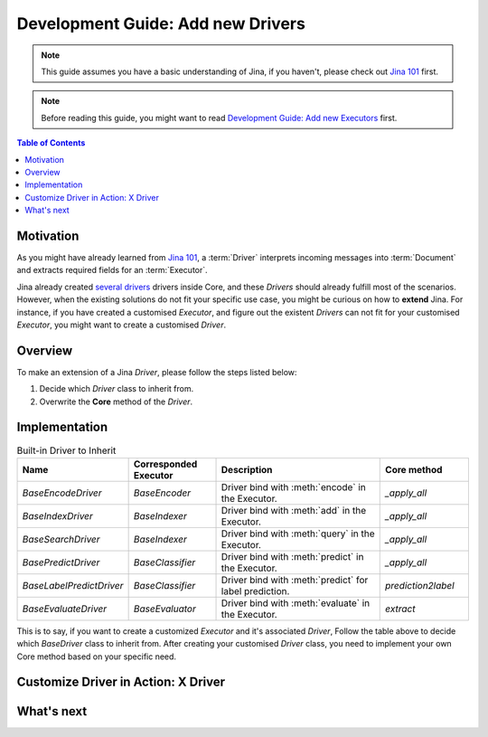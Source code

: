 Development Guide: Add new Drivers
====================================

.. meta::
   :description: Development Guide: Add new Drivers
   :keywords: Jina, driver

.. note:: This guide assumes you have a basic understanding of Jina, if you haven't, please check out `Jina 101 <https://101.jina.ai>`_ first.
.. note:: Before reading this guide, you might want to read `Development Guide: Add new Executors <../executor.rst>`_ first.

.. contents:: Table of Contents
    :depth: 2

Motivation
^^^^^^^^^^^

As you might have already learned from `Jina 101 <https://101.jina.ai>`_,
a :term:`Driver` interprets incoming messages into :term:`Document` and extracts required fields for an :term:`Executor`.

Jina already created `several drivers <https://docs.jina.ai/chapters/all_driver/>`_ drivers inside Core,
and these `Drivers` should already fulfill most of the scenarios.
However, when the existing solutions do not fit your specific use case,
you might be curious on how to **extend** Jina.
For instance, if you have created a customised `Executor`,
and figure out the existent `Drivers` can not fit for your customised `Executor`,
you might want to create a customised `Driver`.

Overview
^^^^^^^^^

To make an extension of a Jina `Driver`, please follow the steps listed below:

1. Decide which `Driver` class to inherit from.
2. Overwrite the **Core** method of the `Driver`.

Implementation
^^^^^^^^^^^^^^^

.. list-table:: Built-in Driver to Inherit
   :widths: 25 25 50 25
   :header-rows: 1

   * - Name
     - Corresponded Executor
     - Description
     - Core method
   * - `BaseEncodeDriver`
     - `BaseEncoder`
     - Driver bind with :meth:`encode` in the Executor.
     - `_apply_all`
   * - `BaseIndexDriver`
     - `BaseIndexer`
     - Driver bind with :meth:`add` in the Executor.
     - `_apply_all`
   * - `BaseSearchDriver`
     - `BaseIndexer`
     - Driver bind with :meth:`query` in the Executor.
     - `_apply_all`
   * - `BasePredictDriver`
     - `BaseClassifier`
     - Driver bind with :meth:`predict` in the Executor.
     - `_apply_all`
   * - `BaseLabelPredictDriver`
     - `BaseClassifier`
     - Driver bind with :meth:`predict` for label prediction.
     - `prediction2label`
   * - `BaseEvaluateDriver`
     - `BaseEvaluator`
     - Driver bind with :meth:`evaluate` in the Executor.
     - `extract`

This is to say, if you want to create a customized `Executor` and it's associated `Driver`,
Follow the table above to decide which `BaseDriver` class to inherit from.
After creating your customised `Driver` class, you need to implement your own Core method based on your specific need.


Customize Driver in Action: X Driver
^^^^^^^^^^^^^^^^^^^^^^^^^^^^^^^^^^^^^^

What's next
^^^^^^^^^^^




